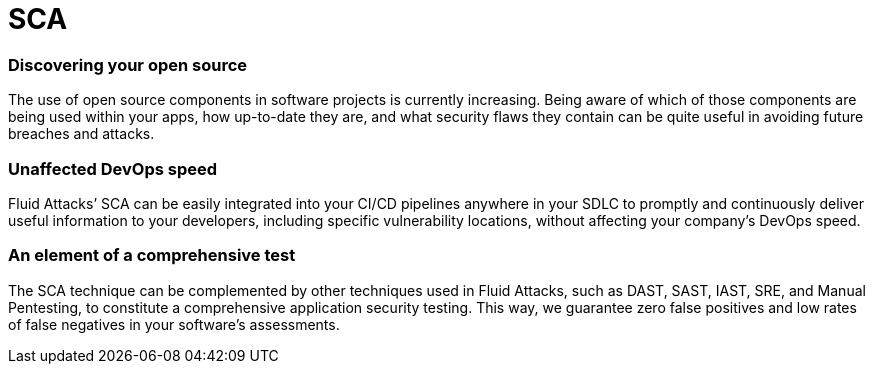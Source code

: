 :slug: techniques/sca/
:description: Here at Fluid Attacks, we perform Software Composition Analysis (SCA) to identify security weaknesses related to third-party or open-source components.
:keywords: Fluid Attacks, Techniques, SCA, Composition, Analysis, Security, Testing, Ethical Hacking
:category: techniques
:banner: sca-bg
:template: techniques
:definition: Fluid Attacks’ Software Composition Analysis (SCA) reduces cybersecurity risks related to open source or third-party components, which are so sought after by development teams nowadays. SCA scans generate and deliver inventory reports of all direct and indirect open source components used by your analyzed software. They then provide information on component licenses, versions and security vulnerabilities present. Through an SCA combining automatic and manual work, we are always ready to detect new vulnerabilities; we do not depend exclusively on what is known and available in the National Vulnerability Database (NVD) for open source vulnerabilities. Additionally, our team of hackers working with the SCA technique has no problem covering almost any coding language used in your company for application development.

= SCA

=== Discovering your open source

The use of open source components in software projects is currently increasing.
Being aware of which of those components are being used within your apps, how
up-to-date they are, and what security flaws they contain can be quite useful in
avoiding future breaches and attacks.

=== Unaffected DevOps speed

Fluid Attacks’ SCA can be easily integrated into your CI/CD pipelines anywhere
in your SDLC to promptly and continuously deliver useful information to your
developers, including specific vulnerability locations, without affecting your
company’s DevOps speed.

=== An element of a comprehensive test

The SCA technique can be complemented by other techniques used in Fluid Attacks,
such as DAST, SAST, IAST, SRE, and Manual Pentesting, to constitute a
comprehensive application security testing. This way, we guarantee zero false
positives and low rates of false negatives in your software’s assessments.
